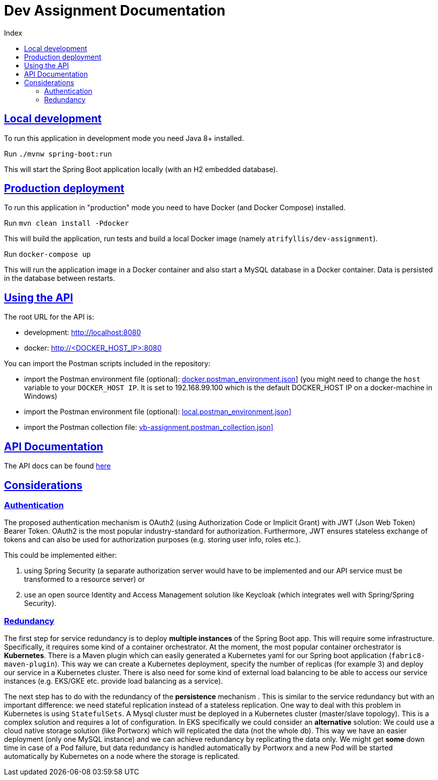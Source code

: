 = Dev Assignment Documentation
:doctype: book
:icons: font
:source-highlighter: highlightjs
:toc: left
:toc-title: Index
:toclevels: 4
:sectlinks:

== Local development

To run this application in development mode you need Java 8+ installed.

Run `./mvnw spring-boot:run`

This will start the Spring Boot application locally (with an H2 embedded database).

== Production deployment

To run this application in "production" mode you need to have Docker (and Docker Compose) installed.

Run `mvn clean install -Pdocker`

This will build the application, run tests and build a local Docker image (namely `atrifyllis/dev-assignment`).

Run `docker-compose up`

This will run the application image in a Docker container and also start a MySQL database in a Docker container.
Data is persisted in the database between restarts.

== Using the API

The root URL for the API is:

* development: http://localhost:8080
* docker: http://<DOCKER_HOST_IP>:8080

You can import the Postman scripts included in the repository:

* import the Postman environment file (optional): link:docker.postman_environment.json[]] (you might need to change the `host` variable to your `DOCKER_HOST IP`.
It is set to 192.168.99.100 which is the default DOCKER_HOST IP on a docker-machine in Windows)
* import the Postman environment file (optional): link:local.postman_environment.json][]
* import the Postman collection file: link:vb-assignment.postman_collection.json][]

== API Documentation

The API docs can be found link:https://atrifyllis.github.io/vb-dev-assignment/[here]

== Considerations

=== Authentication

The proposed authentication mechanism is OAuth2 (using Authorization Code or Implicit Grant) with JWT (Json Web Token) Bearer Token.
OAuth2 is the most popular industry-standard for authorization.
Furthermore, JWT ensures stateless exchange of tokens and can also be used for authorization purposes (e.g. storing user info, roles etc.).

This could be implemented either:

1. using Spring Security (a separate authorization server would have to be implemented and our API service must be transformed to a resource server) or
2. use an open source Identity and Access Management solution like Keycloak (which integrates well with Spring/Spring Security).

=== Redundancy

The first step for service redundancy is to deploy *multiple instances* of the Spring Boot app.
This will require some infrastructure.
Specifically, it requires some kind of a container orchestrator.
At the moment, the most popular container orchestrator is *Kubernetes*.
There is a Maven plugin which can easily generated a Kubernetes yaml for our Spring boot application (`fabric8-maven-plugin`).
This way we can create a Kubernetes deployment, specify the number of replicas (for example 3) and deploy our service in a Kubernetes cluster.
There is also need for some kind of external load balancing to be able to access our service instances (e.g. EKS/GKE etc. provide load balancing as a service).

The next step has to do with the redundancy of the *persistence* mechanism .
This is similar to the service redundancy but with an important difference: we need stateful replication instead of a stateless replication.
One way to deal with this problem in Kubernetes is using `StatefulSets`.
A Mysql cluster must be deployed in a Kubernetes cluster (master/slave topology).
This is a complex solution and requires a lot of configuration.
In EKS specifically we could consider an *alternative* solution:
We could use a cloud native storage solution (like Portworx) which will replicated the data (not the whole db).
This way we have an easier deployment (only one MySQL instance) and we can achieve redundancy by replicating the data only.
We might get *some* down time in case of a Pod failure, but data redundancy is handled automatically by Portworx and a new Pod will be started automatically by Kubernetes on a node where the storage is replicated.
